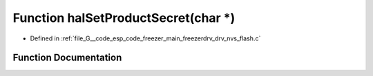 .. _exhale_function_drv__nvs__flash_8c_1a3681c742536373701992b2d6bc0e1ced:

Function halSetProductSecret(char \*)
=====================================

- Defined in :ref:`file_G__code_esp_code_freezer_main_freezerdrv_drv_nvs_flash.c`


Function Documentation
----------------------


.. doxygenfunction:: halSetProductSecret(char *)
